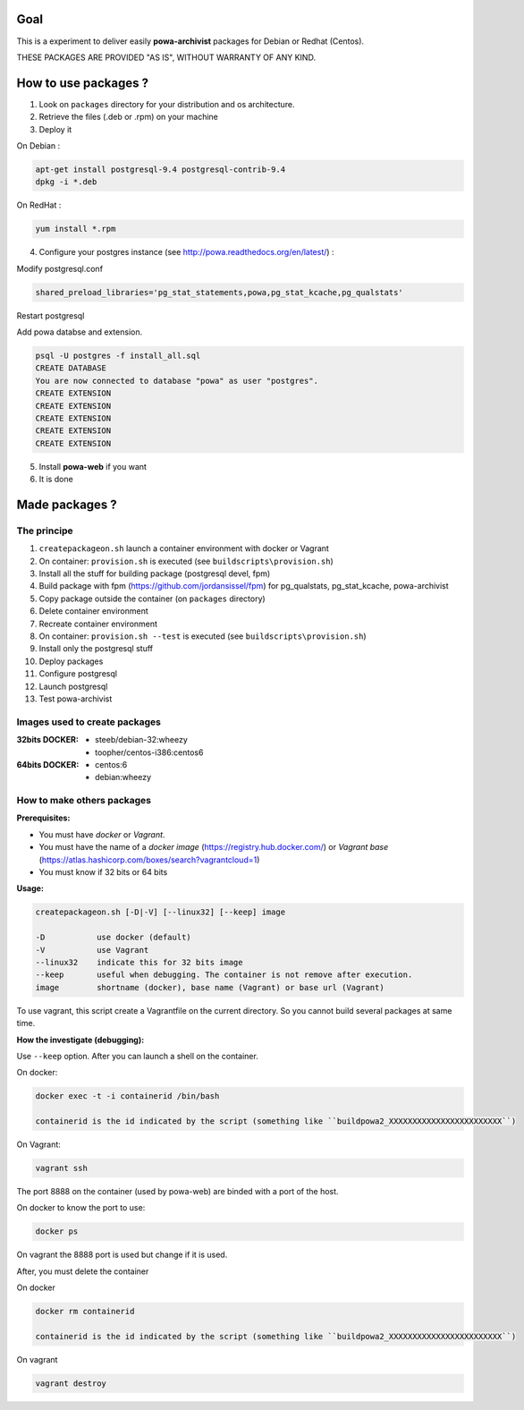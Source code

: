 ====
Goal
====

This is a experiment to deliver easily **powa-archivist** packages for Debian or Redhat (Centos).

THESE PACKAGES ARE PROVIDED "AS IS", WITHOUT WARRANTY OF ANY KIND.

=====================
How to use packages ?
=====================

1. Look on ``packages`` directory for your distribution and os architecture.
2. Retrieve the files (.deb or .rpm) on your machine
3. Deploy it

On Debian : 

.. code-block:: bash

 apt-get install postgresql-9.4 postgresql-contrib-9.4
 dpkg -i *.deb
 
On RedHat :
 
.. code-block:: bash

 yum install *.rpm

4. Configure your postgres instance (see http://powa.readthedocs.org/en/latest/) :

Modify postgresql.conf 

.. code-block:: ini
 
 shared_preload_libraries='pg_stat_statements,powa,pg_stat_kcache,pg_qualstats'

Restart postgresql

Add powa databse and extension.

.. code-block:: bash

  psql -U postgres -f install_all.sql
  CREATE DATABASE
  You are now connected to database "powa" as user "postgres".
  CREATE EXTENSION
  CREATE EXTENSION
  CREATE EXTENSION
  CREATE EXTENSION
  CREATE EXTENSION

5. Install **powa-web** if you want

6. It is done

===============
Made packages ?
===============

The principe
------------

1. ``createpackageon.sh`` launch a container environment with docker or Vagrant
2. On container: ``provision.sh`` is executed (see ``buildscripts\provision.sh``)
3. Install all the stuff for building package (postgresql devel, fpm)
4. Build package with fpm (https://github.com/jordansissel/fpm) for pg_qualstats, pg_stat_kcache, powa-archivist
5. Copy package outside the container (on ``packages`` directory)
6. Delete container environment
7. Recreate container environment
8. On container: ``provision.sh --test`` is executed (see ``buildscripts\provision.sh``) 
9. Install only the postgresql stuff 
10. Deploy packages
11. Configure postgresql
12. Launch postgresql
13. Test powa-archivist

Images used to create packages
------------------------------

:32bits DOCKER:
 * steeb/debian-32:wheezy
 * toopher/centos-i386:centos6
 
:64bits DOCKER:
 * centos:6
 * debian:wheezy
 
How to make others packages
---------------------------

:Prerequisites:

* You must have *docker* or *Vagrant*.
* You must have the name of a *docker image* (https://registry.hub.docker.com/) or *Vagrant base* (https://atlas.hashicorp.com/boxes/search?vagrantcloud=1)
* You must know if 32 bits or 64 bits

:Usage:

.. code-block:: bash

 createpackageon.sh [-D|-V] [--linux32] [--keep] image
 
 -D           use docker (default)
 -V           use Vagrant
 --linux32    indicate this for 32 bits image
 --keep       useful when debugging. The container is not remove after execution.
 image        shortname (docker), base name (Vagrant) or base url (Vagrant)

To use vagrant, this script create a Vagrantfile on the current directory. So you cannot build several packages at same time.
 
:How the investigate (debugging):

Use ``--keep`` option. After you can launch a shell on the container.

On docker:

.. code-block:: bash

 docker exec -t -i containerid /bin/bash

 containerid is the id indicated by the script (something like ``buildpowa2_XXXXXXXXXXXXXXXXXXXXXXXX``)

On Vagrant: 

.. code-block:: bash
 
 vagrant ssh
 
The port 8888 on the container (used by powa-web) are binded with a port of the host.

On docker to know the port to use:

.. code-block:: bash

 docker ps

On vagrant the 8888 port is used but change if it is used.

After, you must delete the container

On docker

.. code-block:: bash

 docker rm containerid
 
 containerid is the id indicated by the script (something like ``buildpowa2_XXXXXXXXXXXXXXXXXXXXXXXX``)

On vagrant

.. code-block:: bash

 vagrant destroy